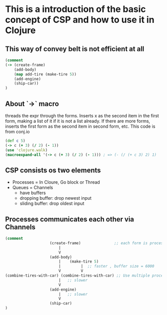 * This is a introduction of the basic concept of CSP and how to use it in Clojure
** This way of convey belt is not efficient at all

#+begin_src clojure
(comment
(-> (create-frame)
    (add-body)
    (map add-tire (make-tire 5))
    (add-engine)
    (ship-car))
)
#+end_src

** About `->` macro
threads the expr through the forms. Inserts x as the
second item in the first form, making a list of it if it is not a
list already. If there are more forms, inserts the first form as the
second item in second form, etc.
This code is from conj.io
#+begin_src clojure :tangle intro-to-csp.clj
(def c 5)
(-> c (+ 3) (/ 2) (- 1))
(use 'clojure.walk)
(macroexpand-all '(-> c (+ 3) (/ 2) (- 1))) ; => (- (/ (+ c 3) 2) 1)
#+end_src

** CSP consists os two elements
- Processes = In Cloure, Go block or Thread
- Queues = Channels
  - have buffers
  - dropping buffer: drop newest input
  - sliding buffer: drop oldest input

** Processes communicates each other via Channels
#+begin_src clojure :tangle intro-to-csp.clj
(comment
                    (create-frame)               ;; each form is processes
                        |
                        V
                    (add-body)
                        |    (make-tire 5)
                        |         |  ;; faster , buffer size = 6000
                        V         V
(combine-tires-with-car) (combine-tires-with-car) ;; Use multiple processes for better performance
                        |   ;; slower
                        V
                    (add-engine)
                        |   ;; slower
                        V
                    (ship-car)
)
#+end_src

#+begin_src clj :tangle intro-to-csp.cjl

#+end_src
